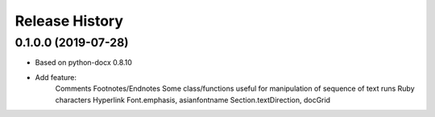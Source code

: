 .. :changelog:

Release History
---------------

0.1.0.0 (2019-07-28)
+++++++++++++++++++

- Based on python-docx 0.8.10
- Add feature: 
	Comments
	Footnotes/Endnotes
	Some class/functions useful for manipulation of sequence of text runs
	Ruby characters 
	Hyperlink
	Font.emphasis, asianfontname
	Section.textDirection, docGrid
	

